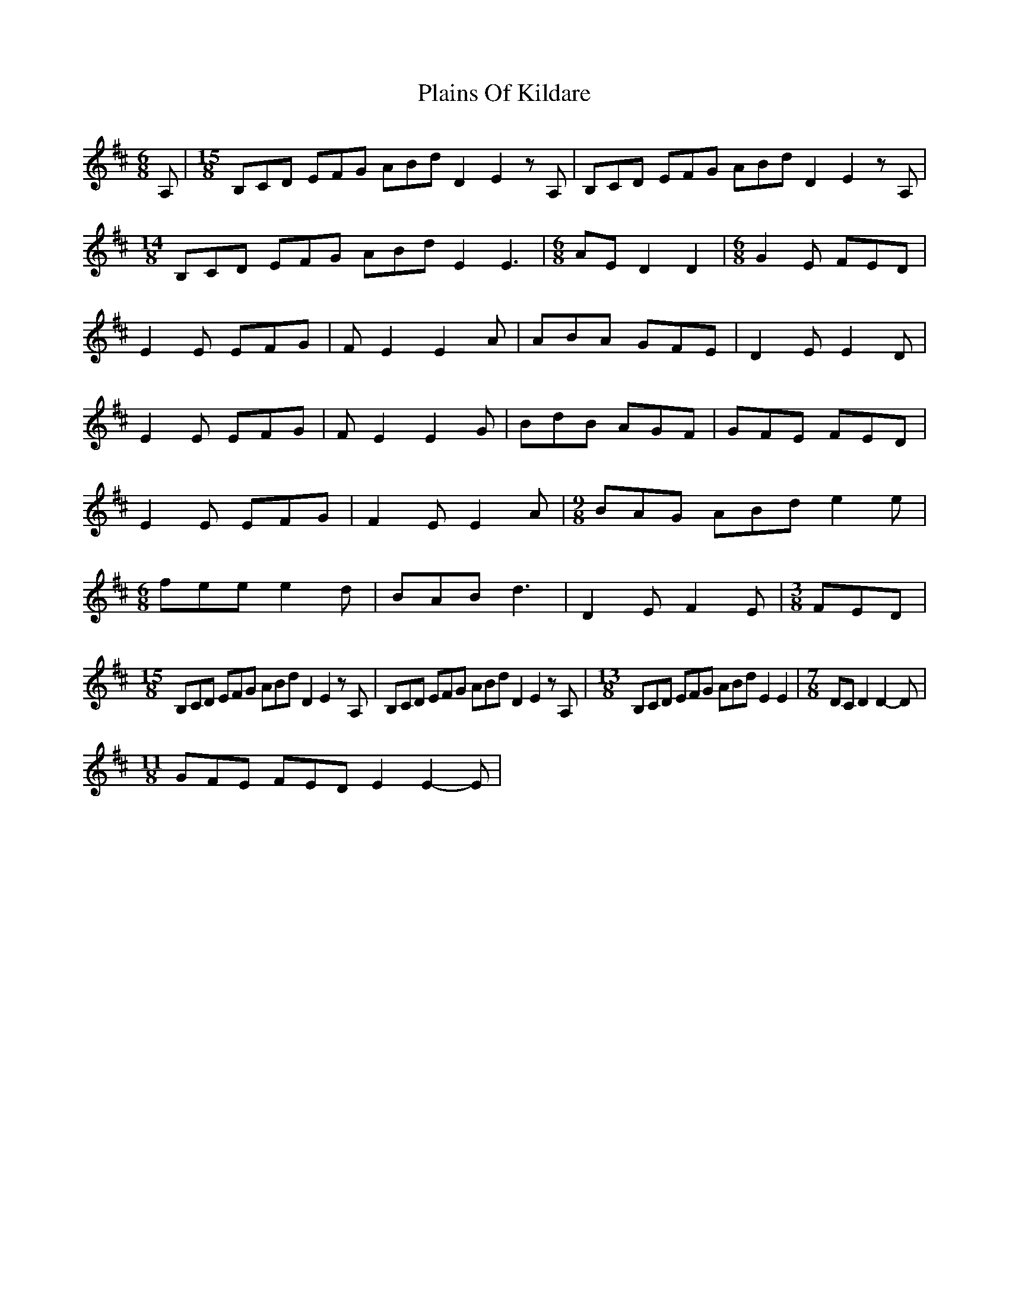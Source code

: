 X: 1
T: Plains Of Kildare
Z: NeilBarr
S: https://thesession.org/tunes/4600#setting4600
R: jig
M: 6/8
L: 1/8
K: Edor
A,|[M:15/8] B,CD EFG ABd D2 E2zA,| B,CD EFG ABd D2 E2zA,|
[M:14/8] B,CD EFG ABd E2 E3|[M:6/8]AE D2 D2|[M:6/8] G2E FED|
E2E EFG|FE2 E2A|ABA GFE|D2E E2D|
E2E EFG|FE2 E2G|BdB AGF|GFE FED|
E2E EFG|F2E E2A|[M:9/8] BAG ABd e2e|
[M:6/8]fee e2d|BAB d3|D2E F2E|[M:3/8]FED|
[M:15/8] B,CD EFG ABd D2 E2zA,|B,CD EFG ABd D2 E2zA,|[M:13/8]B,CD EFG ABd E2 E2|[M:7/8]DCD2 D2-D|
[M:11/8]GFE FED E2 E2-E|
